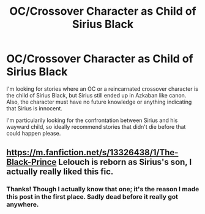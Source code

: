 #+TITLE: OC/Crossover Character as Child of Sirius Black

* OC/Crossover Character as Child of Sirius Black
:PROPERTIES:
:Author: xfel11
:Score: 1
:DateUnix: 1621876787.0
:DateShort: 2021-May-24
:FlairText: Request
:END:
I'm looking for stories where an OC or a reincarnated crossover character is the child of Sirius Black, but Sirius still ended up in Azkaban like canon. Also, the character must have no future knowledge or anything indicating that Sirius is innocent.

I'm particularily looking for the confrontation between Sirius and his wayward child, so ideally recommend stories that didn't die before that could happen please.


** [[https://m.fanfiction.net/s/13326438/1/The-Black-Prince]] Lelouch is reborn as Sirius's son, I actually really liked this fic.
:PROPERTIES:
:Author: Tlyer2
:Score: 1
:DateUnix: 1621889677.0
:DateShort: 2021-May-25
:END:

*** Thanks! Though I actually know that one; it's the reason I made this post in the first place. Sadly dead before it really got anywhere.
:PROPERTIES:
:Author: xfel11
:Score: 1
:DateUnix: 1621889796.0
:DateShort: 2021-May-25
:END:
